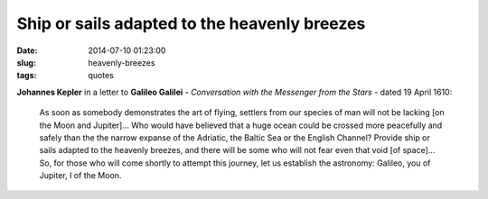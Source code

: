 =============================================
Ship or sails adapted to the heavenly breezes
=============================================

:date: 2014-07-10 01:23:00
:slug: heavenly-breezes
:tags: quotes

**Johannes Kepler** in a letter to **Galileo Galilei** - *Conversation with the Messenger from the Stars* - dated 19 April 1610:

    As soon as somebody demonstrates the art of flying, settlers from our species of man will not be lacking [on the Moon and Jupiter]... Who would have believed that a huge ocean could be crossed more peacefully and safely than the the narrow expanse of the Adriatic, the Baltic Sea or the English Channel? Provide ship or sails adapted to the heavenly breezes, and there will be some who will not fear even that void [of space]... So, for those who will come shortly to attempt this journey, let us establish the astronomy: Galileo, you of Jupiter, I of the Moon.
